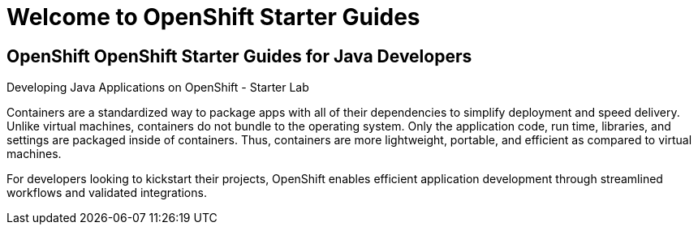 = Welcome to OpenShift Starter Guides
:!sectids:

[.text-center.strong]
== OpenShift OpenShift Starter Guides for Java Developers

Developing Java Applications on OpenShift - Starter Lab


Containers are a standardized way to package apps with all of their dependencies to simplify deployment and speed delivery. Unlike virtual machines, containers do not bundle to the operating system. Only the application code, run time, libraries, and settings are packaged inside of containers. Thus, containers are more lightweight, portable, and efficient as compared to virtual machines.

For developers looking to kickstart their projects, OpenShift enables efficient application development through streamlined workflows and validated integrations.
